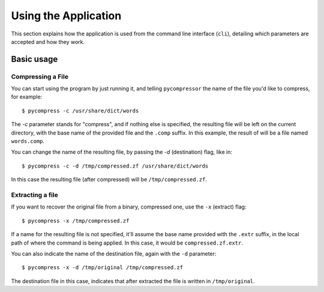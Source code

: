 Using the Application
---------------------

This section explains how the application is used from the command line
interface (``cli``), detailing which parameters are accepted and how they work.


Basic usage
^^^^^^^^^^^

Compressing a File
******************

You can start using the program by just running it, and telling
``pycompressor`` the name of the file you'd like to compress, for example::

    $ pycompress -c /usr/share/dict/words

The `-c` parameter stands for "compress", and if nothing else is specified, the
resulting file will be left on the current directory, with the base name of the
provided file and the ``.comp`` suffix. In this example, the result of will be a
file named ``words.comp``.

You can change the name of the resulting file, by passing the `-d`
(destination) flag, like in::

    $ pycompress -c -d /tmp/compressed.zf /usr/share/dict/words

In this case the resulting file (after compressed) will be
``/tmp/compressed.zf``.

Extracting a file
*****************

If you want to recover the original file from a binary, compressed one, use the
``-x`` (extract) flag::

    $ pycompress -x /tmp/compressed.zf

If a name for the resulting file is not specified, it'll assume the base name
provided with the ``.extr`` suffix, in the local path of where the command is
being applied. In this case, it would be ``compressed.zf.extr``.


You can also indicate the name of the destination file, again with the ``-d``
parameter::

    $ pycompress -x -d /tmp/original /tmp/compressed.zf

The destination file in this case, indicates that after extracted the file is
written in ``/tmp/original``.
